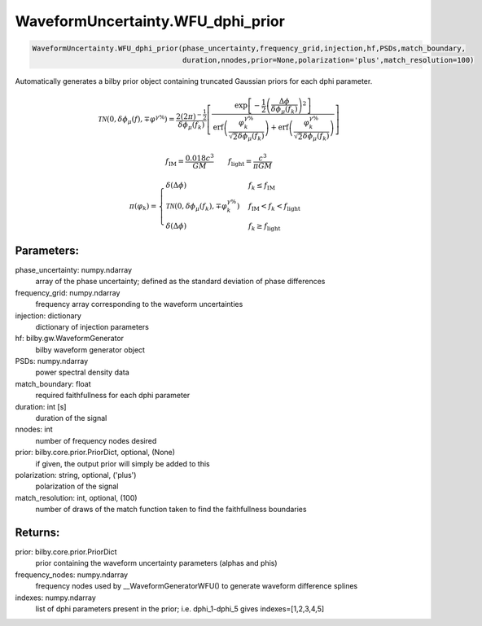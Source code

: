 WaveformUncertainty.WFU_dphi_prior
=============================

.. code-block:: python

   WaveformUncertainty.WFU_dphi_prior(phase_uncertainty,frequency_grid,injection,hf,PSDs,match_boundary,
                                      duration,nnodes,prior=None,polarization='plus',match_resolution=100)

Automatically generates a bilby prior object containing truncated Gaussian priors for each dphi parameter.

.. math::

   \mathcal{TN}(0,\delta\phi_\mu(f),\mp\varphi^{\gamma\%})=\frac{2(2\pi)^{-\frac{1}{2}}}{\delta\phi_{\mu}(f_k)}\left[\frac{\mathrm{exp}\left[-\frac{1}{2}\left(\frac{\Delta\phi}{\delta\phi_{\mu}(f_k)}\right)^2\right]}{\mathrm{erf}\left(\frac{\varphi_k^{\gamma\%}}{\sqrt{2}\delta\phi_{\mu}(f_k)}\right)+\mathrm{erf}\left(\frac{\varphi_k^{\gamma\%}}{\sqrt{2}\delta\phi_{\mu}(f_k)}\right)}\right]

.. math::

   f_\mathrm{IM}=\frac{0.018c^3}{GM}\quad\quad f_\mathrm{light}=\frac{c^3}{\pi GM}

.. math::

   \pi(\varphi_k)=\begin{cases}
        \delta(\Delta\phi) & f_k\leq f_\mathrm{IM} \\
        \mathcal{TN}(0,\delta\phi_{\mu}(f_k),\mp\varphi_k^{\gamma\%}) & f_\mathrm{IM}<f_k<f_\mathrm{light} \\
        \delta(\Delta\phi) & f_k\geq f_\mathrm{light}
    \end{cases}

Parameters:
-----------
phase_uncertainty: numpy.ndarray
   array of the phase uncertainty; defined as the standard deviation of phase differences
frequency_grid: numpy.ndarray
   frequency array corresponding to the waveform uncertainties
injection: dictionary
   dictionary of injection parameters
hf: bilby.gw.WaveformGenerator
   bilby waveform generator object
PSDs: numpy.ndarray
   power spectral density data
match_boundary: float
   required faithfullness for each dphi parameter
duration: int [s]
   duration of the signal
nnodes: int
   number of frequency nodes desired
prior: bilby.core.prior.PriorDict, optional, (None)
   if given, the output prior will simply be added to this
polarization: string, optional, ('plus')
   polarization of the signal
match_resolution: int, optional, (100)
   number of draws of the match function taken to find the faithfullness boundaries
      
Returns:
--------
prior: bilby.core.prior.PriorDict
   prior containing the waveform uncertainty parameters (alphas and phis)
frequency_nodes: numpy.ndarray
   frequency nodes used by __WaveformGeneratorWFU() to generate waveform difference splines
indexes: numpy.ndarray
   list of dphi parameters present in the prior; i.e. dphi_1-dphi_5 gives indexes=[1,2,3,4,5]

